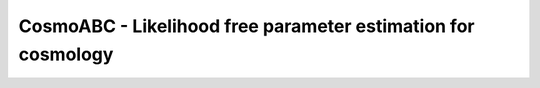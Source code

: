 CosmoABC - Likelihood free parameter estimation for cosmology
*************************************************************

